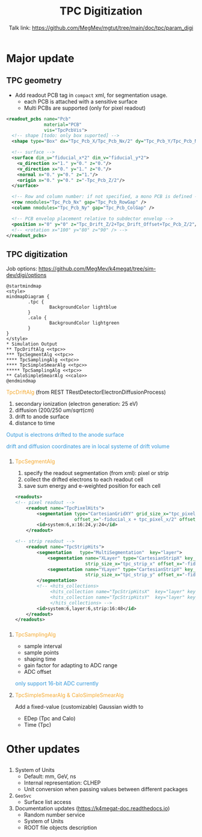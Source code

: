 #+MACRO: emph @@html:<font color=#f5a92f>$1</font>@@
#+MACRO: alert @@html:<font color=#3498db>$1</font>@@
#+MACRO: tag @@html:<font color=#aed6f1>&lt;$1&gt;</font>@@
#+MACRO: mytag @@html:<p class="my-tag">&lt;$1&gt;</p>@@

#+OPTIONS: num:1 toc:0 reveal_width:1700 reveal_height:1000
# #+OPTIONS: reveal_global_header:t reveal_global_footer:t
#+REVEAL_THEME: black
#+REVEAL_TRANS: fade
#+REVEAL_EXTRA_CSS: ./local.css
# #+REVEAL_EXTRA_SCRIPT:
#+REVEAL_TITLE_SLIDE: <h1 class="title">%t</h1><em>%s</em><br><br>%a<br>%d
#+REVEAL_INIT_OPTIONS: width:1200, height:800, controlsLayout: 'bottom-right', slideNumber:"c/t", margin: 0, minScale:0.2, maxScale:2.5, menu: {side: 'left', titleSelector: 'h1, h2, h3, h4, h5, h6', hideMissingTitles: false, markers: true, custom: false, themes: true, transitions: true, openButton: true, openSlideNumber: false, keyboard: true, sticky: false, autoOpen: true}, chalkboard: {boardmarkerWidth: 8,	toggleChalkboardButton: { left: "80px" }, toggleNotesButton: { left: "130px"}}
#+REVEAL_PLUGINS: (highlight)

#+Title: TPC Digitization
#+Author: Talk link: https://github.com/MegMev/mgtut/tree/main/doc/tpc/param_digi
#+Email: zyong06@gmail.com

#+REVEAL_ROOT: https://cdn.jsdelivr.net/npm/reveal.js
#+REVEAL_VERSION: 4
#+REVEAL_ADD_PLUGIN: chalkboard RevealChalkboard https://cdn.jsdelivr.net/gh/rajgoel/reveal.js-plugins/chalkboard/plugin.js

* Major update
** TPC geometry
- Add readout PCB tag in =compact= xml, for segmentation usage.
  - each PCB is attached with a sensitive surface
  - Multi PCBs are supported (only for pixel readout)

#+begin_src xml
  <readout_pcbs name="Pcb"
                material="PCB"
                vis="TpcPcbVis">
    <!-- shape [todo: only box suported] -->
    <shape type="Box" dx="Tpc_Pcb_X/Tpc_Pcb_Nx/2" dy="Tpc_Pcb_Y/Tpc_Pcb_Ny/2" dz="Tpc_Pcb_Z/2"/>

    <!-- surface -->
    <surface dim_u="fiducial_x*2" dim_v="fiducial_y*2">
      <u_direction x="1." y="0." z="0."/>
      <v_direction x="0." y="1." z="0."/>
      <normal x="0." y="0." z="1."/>
      <origin x="0." y="0." z="-Tpc_Pcb_Z/2"/>
    </surface>

    <!-- Row and column number: if not specified, a mono PCB is defined -->
    <row nmodules="Tpc_Pcb_Nx" gap="Tpc_Pcb_RowGap" />
    <column nmodules="Tpc_Pcb_Ny" gap="Tpc_Pcb_ColGap" />

    <!-- PCB envelop placement relative to subdector envelop -->
    <position x="0" y="0" z="Tpc_Drift_Z/2+Tpc_Drift_Offset+Tpc_Pcb_Z/2"/>
    <!-- <rotation x="100" y="80" z="90" /> -->
  </readout_pcbs>
#+end_src

** TPC digitization

**** Job options: [[https://github.com/MegMev/k4megat/tree/sim-dev/digi/options]]

#+begin_src plantuml :file tpc_digi_chain.png
  @startmindmap
  <style>
  mindmapDiagram {
          .tpc {
                  BackgroundColor lightblue
          }
          .calo {
                  BackgroundColor lightgreen
          }
  }
  </style>
  * Simulation Output
  ** TpcDriftAlg <<tpc>>
  *** TpcSegmentAlg <<tpc>>
  **** TpcSamplingAlg <<tpc>>
  **** TpcSimpleSmearAlg <<tpc>>
  ***** TpcSamplingAlg <<tpc>>
  ** CaloSimpleSmearAlg <<calo>>
  @endmindmap
#+end_src

#+ATTR_HTML: :width 90%
#+RESULTS:
[[file:tpc_digi_chain.png]]

**** {{{emph(TpcDriftAlg)}}} (from REST TRestDetectorElectronDiffusionProcess)
1. secondary ionization (electron generation: 25 eV)
2. diffusion (200/250 $um/sqrt(cm)$
3. drift to anode surface
4. distance to time

{{{alert(Output is electrons drifted to the anode surface)}}}

{{{alert(drift and diffusion coordinates are in local systeme of drift volume)}}}

*** 
**** {{{emph(TpcSegmentAlg)}}}
1. specify the readout segmentation (from xml): pixel or strip
2. collect the drifted electrons to each readout cell
3. save sum energy and e-weighted position for each cell

#+begin_src xml
  <readouts>
  <!-- pixel readout -->
      <readout name="TpcPixelHits">
          <segmentation type="CartesianGridXY" grid_size_x="tpc_pixel_x" grid_size_y="tpc_pixel_y"
                        offset_x="-fiducial_x + tpc_pixel_x/2" offset_y="-fiducial_y + tpc_pixel_y/2" />
          <id>system:6,x:16:24,y:24</id>
      </readout>

  <!-- strip readout -->
      <readout name="TpcStripHits">
          <segmentation   type="MultiSegmentation"  key="layer">
              <segmentation name="XLayer" type="CartesianStripX" key_value="0"
                            strip_size_x="tpc_strip_x" offset_x="-fiducial_x + tpc_strip_x/2" />
              <segmentation name="YLayer" type="CartesianStripY" key_value="1"
                            strip_size_x="tpc_strip_y" offset_x="-fiducial_y + tpc_strip_y/2" />
          </segmentation>
          <!-- <hits_collections>
               <hits_collection name="TpcStripHitsX"  key="layer" key_value="0"/>
               <hits_collection name="TpcStripHitsY"  key="layer" key_value="1"/>
               </hits_collections> -->
          <id>system:6,layer:6,strip:16:48</id>
      </readout>
  </readouts>
#+end_src

*** 
**** {{{emph(TpcSamplingAlg)}}}
 - sample interval
 - sample points
 - shaping time
 - gain factor for adapting to ADC range
 - ADC offset

 {{{alert(only support 16-bit ADC currently)}}}

**** {{{emph(TpcSimpleSmearAlg & CaloSimpleSmearAlg)}}}
Add a fixed-value (customizable) Gaussian width to
- EDep (Tpc and Calo)
- Time (Tpc)

* Other updates
** 
1. System of Units
  - Default: mm, GeV, ns
  - Internal representation: CLHEP
  - Unit conversion when passing values between different packages
2. =GeoSvc=
  - Surface list access
3. Documentation updates (https://k4megat-doc.readthedocs.io)
  - Random number service
  - System of Units
  - ROOT file objects description
